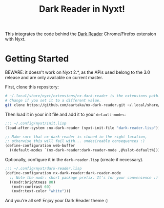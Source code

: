 #+TITLE:Dark Reader in Nyxt!

This integrates the code behind the [[https://github.com/darkreader/darkreader][Dark Reader]] Chrome/Firefox extension with Nyxt.

* Getting Started
BEWARE: it doesn't work on Nyxt 2.*, as the APIs used belong to the 3.0 release and are only available on current master.

First, clone this repository:
#+begin_src sh
  # ~/.local/share/nyxt/extensions/nx-dark-reader is the extensions path.
  # Change if you set it to a different value.
  git clone https://github.com/aartaka/nx-dark-reader.git ~/.local/share/nyxt/extensions/nx-dark-reader
#+end_src

Then load it in your init file and add it to your =default-modes=:

#+begin_src lisp
  ;;; ~/.config/nyxt/init.lisp
  (load-after-system :nx-dark-reader (nyxt-init-file "dark-reader.lisp"))

  ;; Make sure that nx-dark-reader is cloned in the right location,
  ;; otherwise this will fail with... undesireable consequences :)
  (define-configuration web-buffer
    ((default-modes `(nx-dark-reader:dark-reader-mode ,@%slot-default%))))
#+end_src

Optionally, configure it in the =dark-reader.lisp= (create if necessary).

#+begin_src lisp
  ;;; ~/.config/nyxt/dark-reader.lisp
  (define-configuration nx-dark-reader:dark-reader-mode
    ;; Note the nxdr: short package prefix. It's for your convenience :)
    ((nxdr:brightness 80)
     (nxdr:contrast 60)
     (nxdr:text-color "white")))
#+end_src

And you're all set! Enjoy your Dark Reader theme :)
